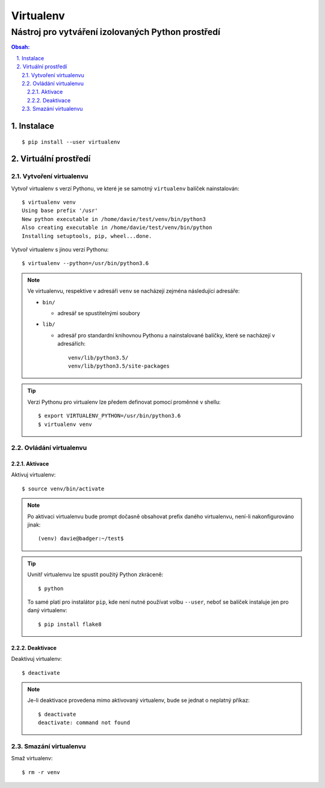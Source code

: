 ============
 Virtualenv
============
----------------------------------------------------
 Nástroj pro vytváření izolovaných Python prostředí
----------------------------------------------------

.. contents:: Obsah:

.. sectnum::
   :depth: 3
   :suffix: .

Instalace
=========

::

   $ pip install --user virtualenv

Virtuální prostředí
===================

Vytvoření virtualenvu
---------------------

Vytvoř virtualenv s verzí Pythonu, ve které je se samotný ``virtualenv``
balíček nainstalován::

   $ virtualenv venv
   Using base prefix '/usr'
   New python executable in /home/davie/test/venv/bin/python3
   Also creating executable in /home/davie/test/venv/bin/python
   Installing setuptools, pip, wheel...done.

Vytvoř virtualenv s jinou verzí Pythonu::

   $ virtualenv --python=/usr/bin/python3.6

.. note::

   Ve virtualenvu, respektive v adresáři ``venv`` se nacházejí zejména
   následující adresáře:

   * ``bin/``

     * adresář se spustitelnými soubory

   * ``lib/``

     * adresář pro standardní knihovnou Pythonu a nainstalované balíčky, které
       se nacházejí v adresářích::

          venv/lib/python3.5/
          venv/lib/python3.5/site-packages

.. tip::

   Verzi Pythonu pro virtualenv lze předem definovat pomocí proměnné v shellu::

      $ export VIRTUALENV_PYTHON=/usr/bin/python3.6
      $ virtualenv venv

Ovládání virtualenvu
--------------------

Aktivace
^^^^^^^^

Aktivuj virtualenv::

   $ source venv/bin/activate

.. note::

   Po aktivaci virtualenvu bude prompt dočasně obsahovat prefix daného
   virtualenvu, není-li nakonfigurováno jinak::

      (venv) davie@badger:~/test$

.. tip::

   Uvnitř virtualenvu lze spustit použitý Python zkráceně::

      $ python

   To samé platí pro instalátor ``pip``, kde není nutné používat volbu
   ``--user``, neboť se balíček instaluje jen pro daný virtualenv::

      $ pip install flake8

Deaktivace
^^^^^^^^^^

Deaktivuj virtualenv::

   $ deactivate

.. note::

   Je-li deaktivace provedena mimo aktivovaný virtualenv, bude se jednat o
   neplatný příkaz::

      $ deactivate
      deactivate: command not found

Smazání virtualenvu
-------------------

Smaž virtualenv::

   $ rm -r venv
